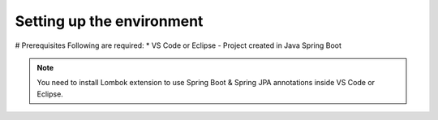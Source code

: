 Setting up the environment
==========================

# Prerequisites
Following are required:
* VS Code or Eclipse
- Project created in Java Spring Boot

.. note::

   You need to install Lombok extension to use Spring Boot & Spring JPA annotations inside VS Code or Eclipse.
